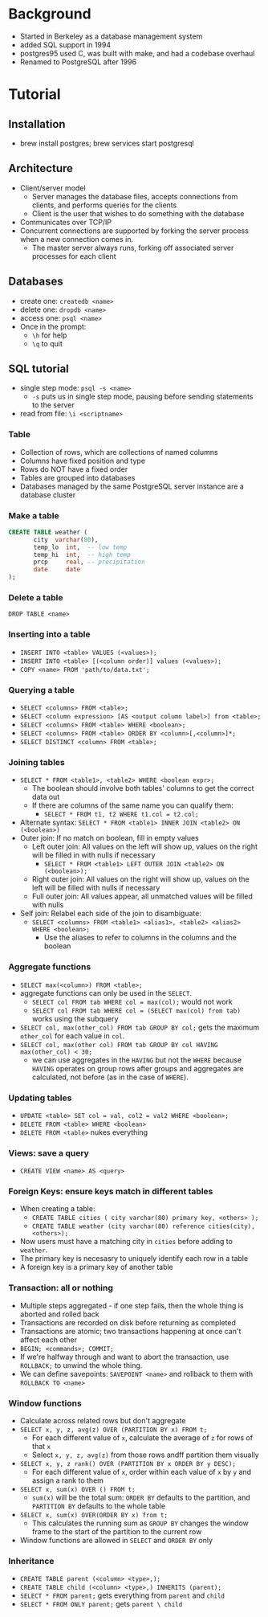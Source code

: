 * Background
  - Started in Berkeley as a database management system
  - added SQL support in 1994
  - postgres95 used C, was built with make, and had a codebase overhaul
  - Renamed to PostgreSQL after 1996
* Tutorial
** Installation
   - brew install postgres; brew services start postgresql
** Architecture
   - Client/server model
     - Server manages the database files, accepts connections from clients, and
       performs queries for the clients
     - Client is the user that wishes to do something with the database
   - Communicates over TCP/IP
   - Concurrent connections are supported by forking the server process when a
     new connection comes in.
     - The master server always runs, forking off associated server processes
       for each client
** Databases
   - create one: =createdb <name>=
   - delete one: =dropdb <name>=
   - access one: =psql <name>=
   - Once in the prompt:
     - =\h= for help
     - =\q= to quit
** SQL tutorial
   - single step mode: =psql -s <name>=
     - =-s= puts us in single step mode, pausing before sending statements to the server
   - read from file: =\i <scriptname>= 
*** Table
    - Collection of rows, which are collections of named columns
    - Columns have fixed position and type
    - Rows do NOT have a fixed order
    - Tables are grouped into databases
    - Databases managed by the same PostgreSQL server instance are a database cluster
*** Make a table
    #+BEGIN_SRC sql
      CREATE TABLE weather (
             city  varchar(80),
             temp_lo  int,  -- low temp
             temp_hi  int,  -- high temp
             prcp     real, -- precipitation
             date     date
      );
    #+END_SRC
*** Delete a table
    =DROP TABLE <name>=
*** Inserting into a table
    - =INSERT INTO <table> VALUES (<values>);=
    - =INSERT INTO <table> [(<column order)] values (<values>);=
    - =COPY <name> FROM 'path/to/data.txt';=
*** Querying a table
    - =SELECT <columns> FROM <table>;=
    - =SELECT <column expression> [AS <output column label>] from <table>;=
    - =SELECT <columns> FROM <table> WHERE <boolean>;=
    - =SELECT <columns> FROM <table> ORDER BY <column>[,<column>]*;=
    - =SELECT DISTINCT <column> FROM <table>;=
*** Joining tables
    - =SELECT * FROM <table1>, <table2> WHERE <boolean expr>;=
      - The boolean should involve both tables' columns to get the correct data out
      - If there are columns of the same name you can qualify them:
        - =SELECT * FROM t1, t2 WHERE t1.col = t2.col;=
    - Alternate syntax: =SELECT * FROM <table1> INNER JOIN <table2> ON (<boolean>)=
    - Outer join: If no match on boolean, fill in empty values
      - Left outer join: All values on the left will show up, values on the
        right will be filled in with nulls if necessary
        - =SELECT * FROM <table1> LEFT OUTER JOIN <table2> ON (<boolean>);=
      - Right outer join: All values on the right will show up, values on the
        left will be filled with nulls if necessary
      - Full outer join: All values appear, all unmatched values will be filled
        with nulls
    - Self join: Relabel each side of the join to disambiguate:
      - =SELECT <columns> FROM <table1> <alias1>, <table2> <alias2> WHERE <boolean>;=
        - Use the aliases to refer to columns in the columns and the boolean
*** Aggregate functions
    - =SELECT max(<column>) FROM <table>;=
    - aggregate functions can only be used in the =SELECT=.
      - =SELECT col FROM tab WHERE col = max(col);= would not work
      - =SELECT col FROM tab WHERE col = (SELECT max(col) from tab)= works using
        the subquery 
    - =SELECT col, max(other_col) FROM tab GROUP BY col;= gets the maximum
      =other_col= for each value in =col=.
    - =SELECT col, max(other col) FROM tab GROUP BY col HAVING max(other_col) < 30;=
      - we can use aggregates in the =HAVING= but not the =WHERE= because =HAVING=
        operates on group rows after groups and aggregates are calculated, not
        before (as in the case of =WHERE=).
*** Updating tables
    - =UPDATE <table> SET col = val, col2 = val2 WHERE <boolean>;=
    - =DELETE FROM <table> WHERE <boolean>=
    - =DELETE FROM <table>= nukes everything
*** Views: save a query 
    - =CREATE VIEW <name> AS <query>=
*** Foreign Keys: ensure keys match in different tables
    - When creating a table:
      - =CREATE TABLE cities ( city varchar(80) primary key, <others> );=
      - =CREATE TABLE weather (city varchar(80) reference cities(city), <others>);=
    - Now users must have a matching city in =cities= before adding to =weather=.
    - The primary key is necesasry to uniquely identify each row in a table
    - A foreign key is a primary key of another table
*** Transaction: all or nothing
    - Multiple steps aggregated - if one step fails, then the whole thing is
      aborted and rolled back
    - Transactions are recorded on disk before returning as completed
    - Transactions are atomic; two transactions happening at once can't affect
      each other
    - =BEGIN; <commands>; COMMIT;=
    - If we're halfway through and want to abort the transaction, use =ROLLBACK;=
      to unwind the whole thing.
    - We can define savepoints: =SAVEPOINT <name>= and rollback to them with
      =ROLLBACK TO <name>=
*** Window functions
    - Calculate across related rows but don't aggregate
    - =SELECT x, y, z, avg(z) OVER (PARTITION BY x) FROM t;=
      - For each different value of =x=, calculate the average of =z= for rows of
        that =x=
      - Select =x, y, z, avg(z)= from those rows andff partition them visually
    - =SELECT x, y, z rank() OVER (PARTITION BY x ORDER BY y DESC);=
      - For each different value of =x=, order within each value of =x= by =y= and
        assign a rank to them
    - =SELECT x, sum(x) OVER () FROM t;=
      - =sum(x)= will be the total sum: =ORDER BY= defaults to the partition, and
        =PARTITION BY=  defaults to the whole table
    - =SELECT x, sum(x) OVER(ORDER BY x) from t;=
      - This calculates the running sum as =GROUP BY= changes the window frame to
        the start of the partition to the current row
    - Window functions are allowed in =SELECT= and =ORDER BY= only
*** Inheritance
    - =CREATE TABLE parent (<column> <type>,);=
    - =CREATE TABLE child (<column> <type>,) INHERITS (parent);=
    - =SELECT * FROM parent;= gets everything from =parent= and =child=
    - =SELECT * FROM ONLY parent;= gets =parent \ child=
